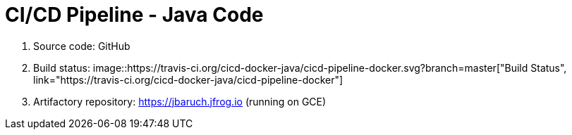 = CI/CD Pipeline - Java Code

. Source code: GitHub
. Build status: image::https://travis-ci.org/cicd-docker-java/cicd-pipeline-docker.svg?branch=master["Build Status", link="https://travis-ci.org/cicd-docker-java/cicd-pipeline-docker"]
. Artifactory repository: https://jbaruch.jfrog.io (running on GCE)

